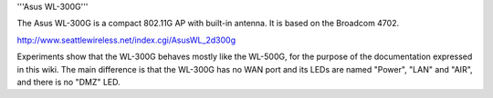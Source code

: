 '''Asus WL-300G'''

The Asus WL-300G is a compact 802.11G AP with built-in antenna. It is based on the Broadcom 4702.

http://www.seattlewireless.net/index.cgi/AsusWL_2d300g

Experiments show that the WL-300G behaves mostly like the WL-500G, for the purpose of the documentation expressed in this wiki. The main difference is that the WL-300G has no WAN port and its LEDs are named "Power", "LAN" and "AIR", and there is no "DMZ" LED.
